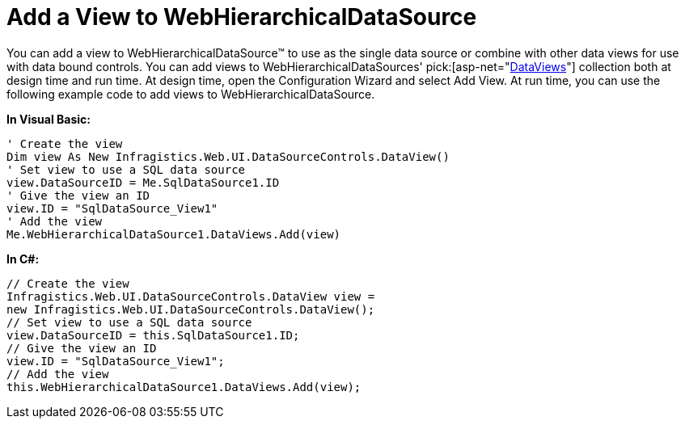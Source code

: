 ﻿////

|metadata|
{
    "name": "webhierarchicaldatasource-add-a-view-to-webhierarchicaldatasource",
    "controlName": ["WebHierarchicalDataSource"],
    "tags": ["Data Presentation","Editing","Sample Data Source"],
    "guid": "{07E4026E-038C-4D05-A27B-5D353766EB7C}",  
    "buildFlags": [],
    "createdOn": "2008-05-05T14:21:31Z"
}
|metadata|
////

= Add a View to WebHierarchicalDataSource

You can add a view to WebHierarchicalDataSource™ to use as the single data source or combine with other data views for use with data bound controls. You can add views to WebHierarchicalDataSources'  pick:[asp-net="link:infragistics4.web.v{ProductVersion}~infragistics.web.ui.datasourcecontrols.dataviewcollection.html[DataViews]"]  collection both at design time and run time. At design time, open the Configuration Wizard and select Add View. At run time, you can use the following example code to add views to WebHierarchicalDataSource.

*In Visual Basic:*

----
' Create the view 
Dim view As New Infragistics.Web.UI.DataSourceControls.DataView() 
' Set view to use a SQL data source 
view.DataSourceID = Me.SqlDataSource1.ID 
' Give the view an ID 
view.ID = "SqlDataSource_View1" 
' Add the view 
Me.WebHierarchicalDataSource1.DataViews.Add(view)
----

*In C#:*

----
// Create the view
Infragistics.Web.UI.DataSourceControls.DataView view = 
new Infragistics.Web.UI.DataSourceControls.DataView();
// Set view to use a SQL data source
view.DataSourceID = this.SqlDataSource1.ID;
// Give the view an ID
view.ID = "SqlDataSource_View1";
// Add the view
this.WebHierarchicalDataSource1.DataViews.Add(view);
----
